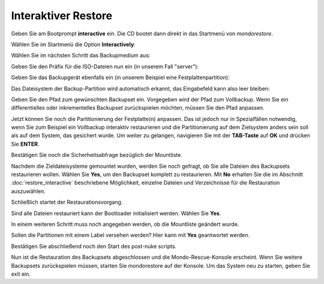 Interaktiver Restore
````````````````````

Geben Sie am Bootprompt **interactive** ein. Die CD bootet dann direkt in das Startmenü von *mondorestore*.

Wählen Sie im Startmenü die Option **Interactively**:

.. image:: media/restore/restore14.png

Wählen Sie im nächsten Schritt das Backupmedium aus:

.. image:: media/restore/restore2.png

Geben Sie den Präfix für die ISO-Dateien nun ein (in unserem Fall "server"):

.. image:: media/restore/restore4.png

Geben Sie das Backupgerät ebenfalls ein (in unserem Beispiel eine Festplattenpartition):

.. image:: media/restore/restore15.png

Das Dateisystem der Backup-Partition wird automatisch erkannt, das Eingabefeld kann also leer bleiben:

.. image:: media/restore/restore16.png

Geben Sie den Pfad zum gewünschten Backupset ein. Vorgegeben wird der Pfad zum Vollbackup. Wenn Sie ein differentielles oder inkrementelles Backupset zurückspielen möchten, müssen Sie den Pfad anpassen.

.. image:: media/restore/restore17.png

Jetzt können Sie noch die Partitionierung der Festplatte(n) anpassen. Das ist jedoch nur in Spezialfällen notwendig, wenn Sie zum Beispiel ein Vollbackup interaktiv restaurieren und die Partitionierung auf dem Zielsystem anders sein soll als auf dem System, das gesichert wurde. Um weiter zu gelangen, navigieren Sie mit der **TAB-Taste** auf **OK** und drücken Sie **ENTER**.

.. image:: media/restore/restore18.png

Bestätigen Sie noch die Sicherheitsabfrage bezüglich der Mountliste.

.. image:: media/restore/restore19.png

Nachdem die Zieldateisysteme gemountet wurden, werden Sie noch gefragt, ob Sie alle Dateien des Backupsets restaurieren wollen. Wählen Sie **Yes**, um den Backupset komplett zu restaurieren. Mit **No** erhalten Sie die im Abschnitt :doc:`restore_interactive` beschriebene Möglichkeit, einzelne Dateien und Verzeichnisse für die Restauration auszuwählen.

.. image:: media/restore/restore20.png

Schließlich startet der Restaurationsvorgang.

.. image:: media/restore/restore11.png

Sind alle Dateien restauriert kann der Bootloader initialisiert werden. Wählen Sie **Yes**.

.. image:: media/restore/restore21.png

In einem weiteren Schritt muss noch angegeben werden, ob die Mountliste geändert wurde.

.. image:: media/restore/restore22.png

Sollen die Partitionen mit einem Label versehen werden? Hier kann mit **Yes** geantwortet werden.

.. image:: media/restore/restore23.png

Bestätigen Sie abschließend noch den Start des post-nuke scripts.

.. image:: media/restore/restore24.png

Nun ist die Restauration des Backupsets abgeschlossen und die Mondo-Rescue-Konsole erscheint. Wenn Sie weitere Backupsets zurückspielen müssen, starten Sie mondorestore auf der Konsole. Um das System neu zu starten, geben Sie exit ein.
